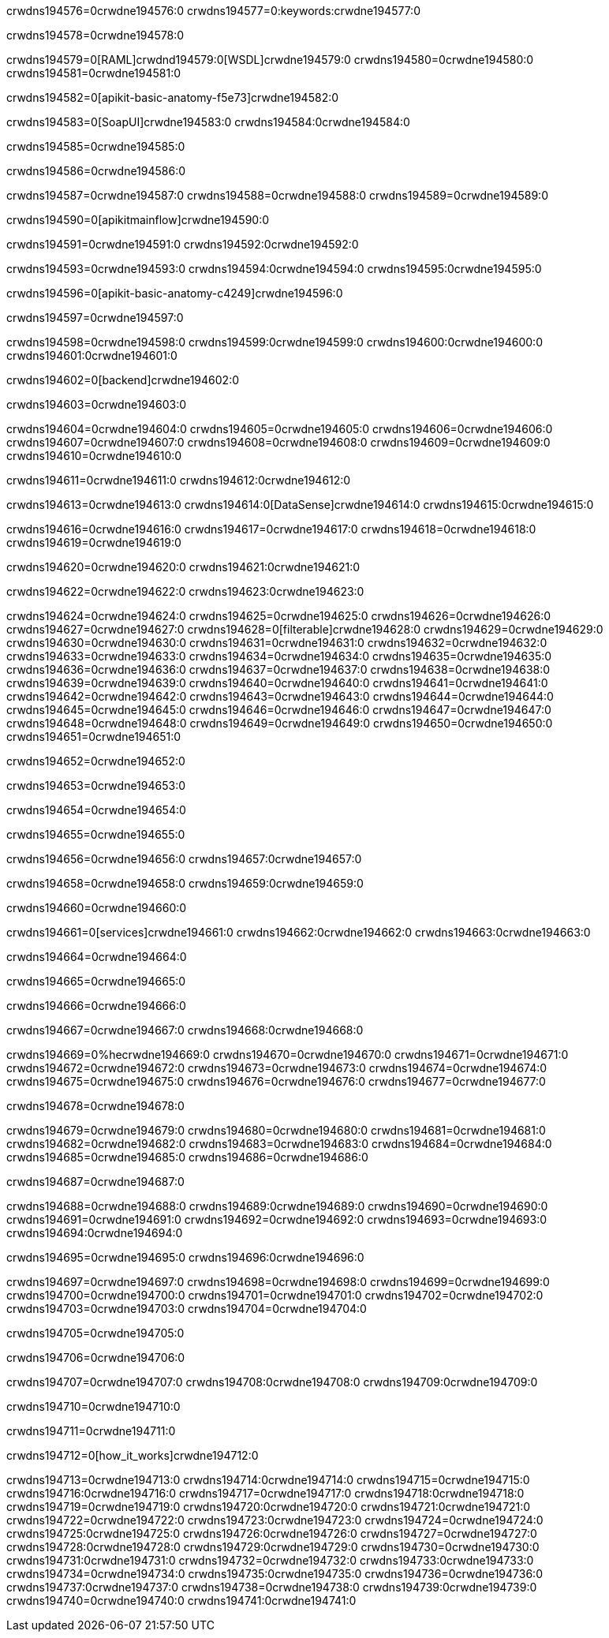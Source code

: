 crwdns194576=0crwdne194576:0
crwdns194577=0:keywords:crwdne194577:0

crwdns194578=0crwdne194578:0

crwdns194579=0[RAML]crwdnd194579:0[WSDL]crwdne194579:0
crwdns194580=0crwdne194580:0
crwdns194581=0crwdne194581:0

crwdns194582=0[apikit-basic-anatomy-f5e73]crwdne194582:0

crwdns194583=0[SoapUI]crwdne194583:0 crwdns194584:0crwdne194584:0

crwdns194585=0crwdne194585:0

crwdns194586=0crwdne194586:0

crwdns194587=0crwdne194587:0
crwdns194588=0crwdne194588:0
crwdns194589=0crwdne194589:0

crwdns194590=0[apikitmainflow]crwdne194590:0

crwdns194591=0crwdne194591:0 crwdns194592:0crwdne194592:0

crwdns194593=0crwdne194593:0 crwdns194594:0crwdne194594:0 crwdns194595:0crwdne194595:0

crwdns194596=0[apikit-basic-anatomy-c4249]crwdne194596:0

crwdns194597=0crwdne194597:0

crwdns194598=0crwdne194598:0 crwdns194599:0crwdne194599:0 crwdns194600:0crwdne194600:0 crwdns194601:0crwdne194601:0

crwdns194602=0[backend]crwdne194602:0

crwdns194603=0crwdne194603:0

crwdns194604=0crwdne194604:0
crwdns194605=0crwdne194605:0
crwdns194606=0crwdne194606:0
crwdns194607=0crwdne194607:0
crwdns194608=0crwdne194608:0
crwdns194609=0crwdne194609:0
crwdns194610=0crwdne194610:0

crwdns194611=0crwdne194611:0 crwdns194612:0crwdne194612:0

crwdns194613=0crwdne194613:0 crwdns194614:0[DataSense]crwdne194614:0 crwdns194615:0crwdne194615:0

crwdns194616=0crwdne194616:0
crwdns194617=0crwdne194617:0
crwdns194618=0crwdne194618:0
crwdns194619=0crwdne194619:0

crwdns194620=0crwdne194620:0 crwdns194621:0crwdne194621:0

crwdns194622=0crwdne194622:0 crwdns194623:0crwdne194623:0 

crwdns194624=0crwdne194624:0
crwdns194625=0crwdne194625:0
crwdns194626=0crwdne194626:0
crwdns194627=0crwdne194627:0
crwdns194628=0[filterable]crwdne194628:0
crwdns194629=0crwdne194629:0
crwdns194630=0crwdne194630:0
crwdns194631=0crwdne194631:0
crwdns194632=0crwdne194632:0
crwdns194633=0crwdne194633:0
crwdns194634=0crwdne194634:0
crwdns194635=0crwdne194635:0
crwdns194636=0crwdne194636:0
crwdns194637=0crwdne194637:0
crwdns194638=0crwdne194638:0
crwdns194639=0crwdne194639:0
crwdns194640=0crwdne194640:0
crwdns194641=0crwdne194641:0
crwdns194642=0crwdne194642:0
crwdns194643=0crwdne194643:0
crwdns194644=0crwdne194644:0
crwdns194645=0crwdne194645:0
crwdns194646=0crwdne194646:0
crwdns194647=0crwdne194647:0
crwdns194648=0crwdne194648:0
crwdns194649=0crwdne194649:0
crwdns194650=0crwdne194650:0
crwdns194651=0crwdne194651:0

crwdns194652=0crwdne194652:0

crwdns194653=0crwdne194653:0

crwdns194654=0crwdne194654:0

crwdns194655=0crwdne194655:0

crwdns194656=0crwdne194656:0 crwdns194657:0crwdne194657:0

crwdns194658=0crwdne194658:0 crwdns194659:0crwdne194659:0

crwdns194660=0crwdne194660:0

crwdns194661=0[services]crwdne194661:0 crwdns194662:0crwdne194662:0 crwdns194663:0crwdne194663:0

crwdns194664=0crwdne194664:0

crwdns194665=0crwdne194665:0

crwdns194666=0crwdne194666:0

crwdns194667=0crwdne194667:0 crwdns194668:0crwdne194668:0

crwdns194669=0%hecrwdne194669:0
crwdns194670=0crwdne194670:0
crwdns194671=0crwdne194671:0
crwdns194672=0crwdne194672:0
crwdns194673=0crwdne194673:0
crwdns194674=0crwdne194674:0
crwdns194675=0crwdne194675:0
crwdns194676=0crwdne194676:0
crwdns194677=0crwdne194677:0

crwdns194678=0crwdne194678:0

crwdns194679=0crwdne194679:0
crwdns194680=0crwdne194680:0
crwdns194681=0crwdne194681:0
crwdns194682=0crwdne194682:0
crwdns194683=0crwdne194683:0
crwdns194684=0crwdne194684:0
crwdns194685=0crwdne194685:0
crwdns194686=0crwdne194686:0

crwdns194687=0crwdne194687:0

crwdns194688=0crwdne194688:0 crwdns194689:0crwdne194689:0
crwdns194690=0crwdne194690:0
crwdns194691=0crwdne194691:0
crwdns194692=0crwdne194692:0
crwdns194693=0crwdne194693:0 crwdns194694:0crwdne194694:0

crwdns194695=0crwdne194695:0 crwdns194696:0crwdne194696:0

crwdns194697=0crwdne194697:0
crwdns194698=0crwdne194698:0
crwdns194699=0crwdne194699:0
crwdns194700=0crwdne194700:0
crwdns194701=0crwdne194701:0
crwdns194702=0crwdne194702:0
crwdns194703=0crwdne194703:0
crwdns194704=0crwdne194704:0

crwdns194705=0crwdne194705:0

crwdns194706=0crwdne194706:0

crwdns194707=0crwdne194707:0 crwdns194708:0crwdne194708:0 crwdns194709:0crwdne194709:0

crwdns194710=0crwdne194710:0

crwdns194711=0crwdne194711:0

crwdns194712=0[how_it_works]crwdne194712:0

crwdns194713=0crwdne194713:0 crwdns194714:0crwdne194714:0
crwdns194715=0crwdne194715:0 crwdns194716:0crwdne194716:0
crwdns194717=0crwdne194717:0 crwdns194718:0crwdne194718:0
crwdns194719=0crwdne194719:0 crwdns194720:0crwdne194720:0 crwdns194721:0crwdne194721:0
crwdns194722=0crwdne194722:0 crwdns194723:0crwdne194723:0
crwdns194724=0crwdne194724:0 crwdns194725:0crwdne194725:0 crwdns194726:0crwdne194726:0
crwdns194727=0crwdne194727:0 crwdns194728:0crwdne194728:0 crwdns194729:0crwdne194729:0
crwdns194730=0crwdne194730:0 crwdns194731:0crwdne194731:0
crwdns194732=0crwdne194732:0 crwdns194733:0crwdne194733:0
crwdns194734=0crwdne194734:0 crwdns194735:0crwdne194735:0
crwdns194736=0crwdne194736:0 crwdns194737:0crwdne194737:0
crwdns194738=0crwdne194738:0 crwdns194739:0crwdne194739:0
crwdns194740=0crwdne194740:0 crwdns194741:0crwdne194741:0